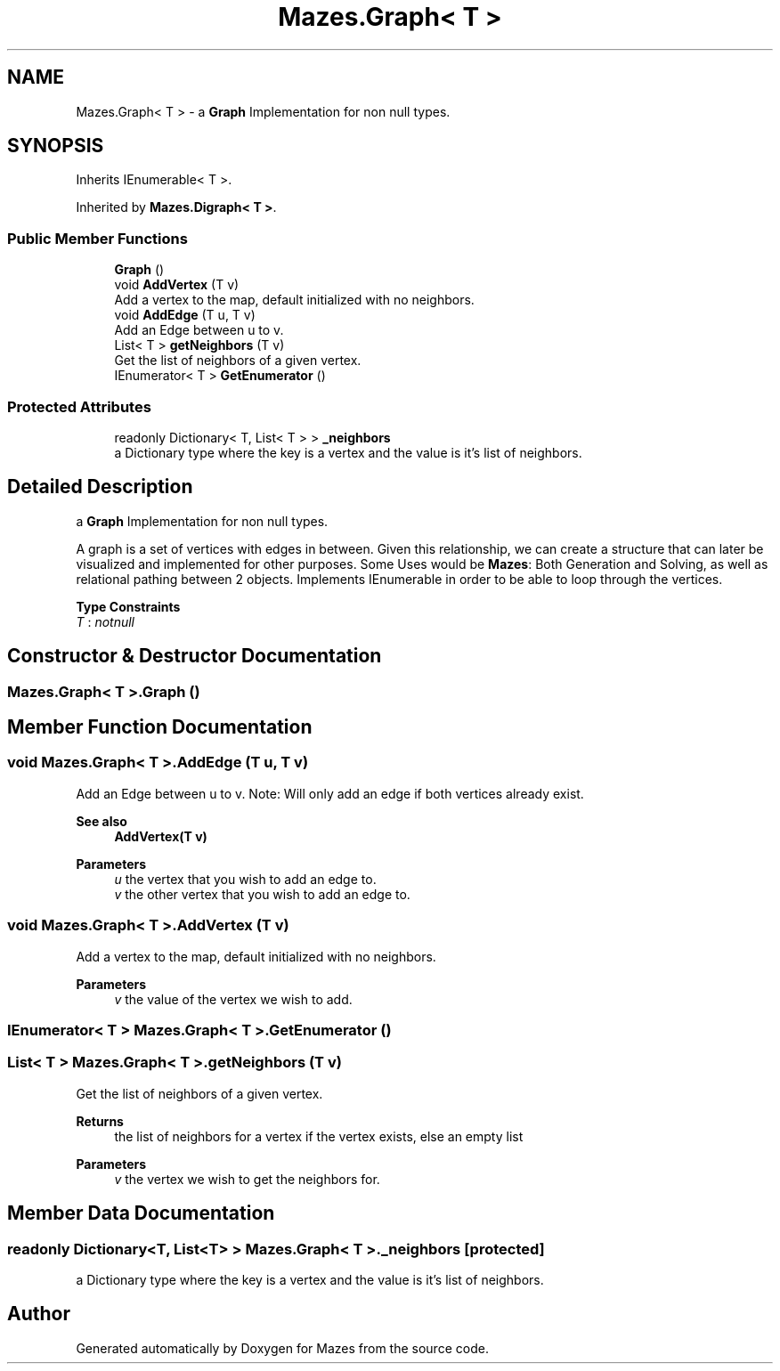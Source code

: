 .TH "Mazes.Graph< T >" 3 "Version 1.0" "Mazes" \" -*- nroff -*-
.ad l
.nh
.SH NAME
Mazes.Graph< T > \- a \fBGraph\fP Implementation for non null types\&.  

.SH SYNOPSIS
.br
.PP
.PP
Inherits IEnumerable< T >\&.
.PP
Inherited by \fBMazes\&.Digraph< T >\fP\&.
.SS "Public Member Functions"

.in +1c
.ti -1c
.RI "\fBGraph\fP ()"
.br
.ti -1c
.RI "void \fBAddVertex\fP (T v)"
.br
.RI "Add a vertex to the map, default initialized with no neighbors\&. "
.ti -1c
.RI "void \fBAddEdge\fP (T u, T v)"
.br
.RI "Add an Edge between u to v\&. "
.ti -1c
.RI "List< T > \fBgetNeighbors\fP (T v)"
.br
.RI "Get the list of neighbors of a given vertex\&. "
.ti -1c
.RI "IEnumerator< T > \fBGetEnumerator\fP ()"
.br
.in -1c
.SS "Protected Attributes"

.in +1c
.ti -1c
.RI "readonly Dictionary< T, List< T > > \fB_neighbors\fP"
.br
.RI "a Dictionary type where the key is a vertex and the value is it's list of neighbors\&. "
.in -1c
.SH "Detailed Description"
.PP 
a \fBGraph\fP Implementation for non null types\&. 

A graph is a set of vertices with edges in between\&. Given this relationship, we can create a structure that can later be visualized and implemented for other purposes\&. Some Uses would be \fBMazes\fP: Both Generation and Solving, as well as relational pathing between 2 objects\&. Implements IEnumerable in order to be able to loop through the vertices\&. 
.PP
\fBType Constraints\fP
.TP
\fIT\fP : \fInotnull\fP
.SH "Constructor & Destructor Documentation"
.PP 
.SS "\fBMazes\&.Graph\fP< T >\&.\fBGraph\fP ()"

.SH "Member Function Documentation"
.PP 
.SS "void \fBMazes\&.Graph\fP< T >\&.AddEdge (T u, T v)"

.PP
Add an Edge between u to v\&. Note: Will only add an edge if both vertices already exist\&. 
.PP
\fBSee also\fP
.RS 4
\fBAddVertex(T v)\fP 
.RE
.PP
\fBParameters\fP
.RS 4
\fIu\fP the vertex that you wish to add an edge to\&. 
.br
\fIv\fP the other vertex that you wish to add an edge to\&. 
.RE
.PP

.SS "void \fBMazes\&.Graph\fP< T >\&.AddVertex (T v)"

.PP
Add a vertex to the map, default initialized with no neighbors\&. 
.PP
\fBParameters\fP
.RS 4
\fIv\fP the value of the vertex we wish to add\&. 
.RE
.PP

.SS "IEnumerator< T > \fBMazes\&.Graph\fP< T >\&.GetEnumerator ()"

.SS "List< T > \fBMazes\&.Graph\fP< T >\&.getNeighbors (T v)"

.PP
Get the list of neighbors of a given vertex\&. 
.PP
\fBReturns\fP
.RS 4
the list of neighbors for a vertex if the vertex exists, else an empty list 
.RE
.PP
\fBParameters\fP
.RS 4
\fIv\fP the vertex we wish to get the neighbors for\&. 
.RE
.PP

.SH "Member Data Documentation"
.PP 
.SS "readonly Dictionary<T, List<T> > \fBMazes\&.Graph\fP< T >\&._neighbors\fR [protected]\fP"

.PP
a Dictionary type where the key is a vertex and the value is it's list of neighbors\&. 

.SH "Author"
.PP 
Generated automatically by Doxygen for Mazes from the source code\&.

